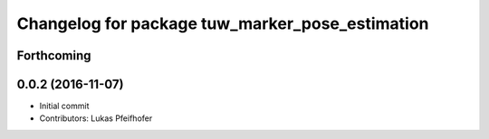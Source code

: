 ^^^^^^^^^^^^^^^^^^^^^^^^^^^^^^^^^^^^^^^^^^^^^^^^
Changelog for package tuw_marker_pose_estimation
^^^^^^^^^^^^^^^^^^^^^^^^^^^^^^^^^^^^^^^^^^^^^^^^

Forthcoming
-----------

0.0.2 (2016-11-07)
------------------
* Initial commit
* Contributors: Lukas Pfeifhofer
